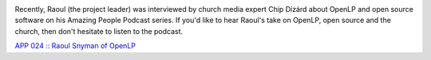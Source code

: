 .. title: OpenLP Featured on the Amazing People Podcast
.. slug: 2014/04/19/openlp-featured-amazing-people-podcast
.. date: 2014-04-19 20:04:09 UTC
.. tags: 
.. description: 

|Chip Dizárd Studios|

Recently, Raoul (the project leader) was interviewed by church media
expert Chip Dizárd about OpenLP and open source software on his Amazing
People Podcast series. If you'd like to hear Raoul's take on OpenLP,
open source and the church, then don't hesitate to listen to the
podcast.

`APP 024 :: Raoul Snyman of OpenLP <http://chip.photography/24/>`__

.. |Chip Dizárd Studios| image:: http://openlp.org/files/u2/chipdizardstudios.png
